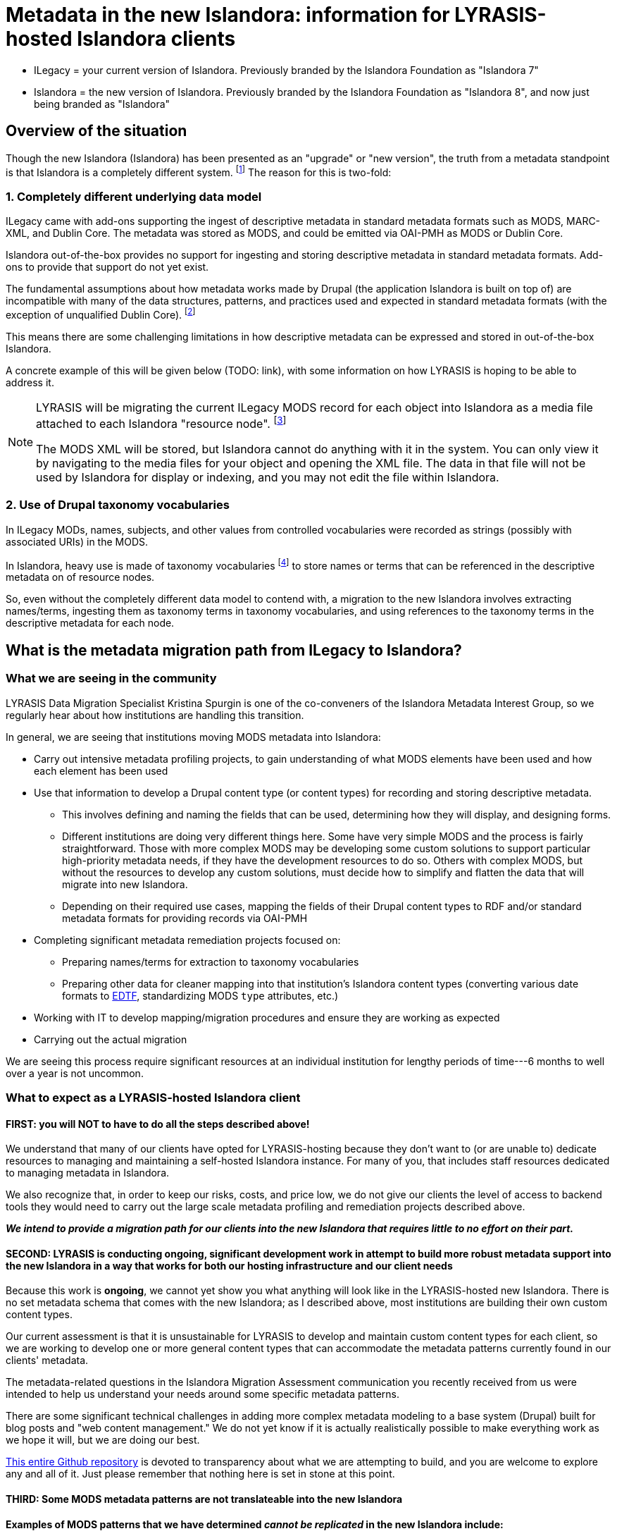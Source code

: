 :toc:
:toc-placement!:
:toclevels: 4

ifdef::env-github[]
:tip-caption: :bulb:
:note-caption: :information_source:
:important-caption: :heavy_exclamation_mark:
:caution-caption: :fire:
:warning-caption: :warning:
endif::[]

:imagesdir: https://raw.githubusercontent.com/lyrasis/islandora-metadata/main/images

= Metadata in the new Islandora: information for LYRASIS-hosted Islandora clients

[INFO]
====
* ILegacy = your current version of Islandora. Previously branded by the Islandora Foundation as "Islandora 7"
* Islandora = the new version of Islandora. Previously branded by the Islandora Foundation as "Islandora 8", and now just being branded as "Islandora" 
====
== Overview of the situation

Though the new Islandora (Islandora) has been presented as an "upgrade" or "new version", the truth from a metadata standpoint is that Islandora is a completely different system. footnote:[Migrating the actual digital objects from one version to the next has proven fairly straightforward, along the lines you might expect for an upgrade.] The reason for this is two-fold: 

=== 1. Completely different underlying data model
ILegacy came with add-ons supporting the ingest of descriptive metadata in standard metadata formats such as MODS, MARC-XML, and Dublin Core. The metadata was stored as MODS, and could be emitted via OAI-PMH as MODS or Dublin Core. 

Islandora out-of-the-box provides no support for ingesting and storing descriptive metadata in standard metadata formats. Add-ons to provide that support do not yet exist.

The fundamental assumptions about how metadata works made by Drupal (the application Islandora is built on top of) are incompatible with many of the data structures, patterns, and practices used and expected in standard metadata formats (with the exception of unqualified Dublin Core). footnote:[LYRASIS Data Migration Specialist Kristina Spurgin gave a presentation on the fundamental data model difference and its implications. The https://www.youtube.com/watch?v=9Oe0_noa-Go&t=4s[recorded presentation is on YouTube] and the slides are available https://docs.google.com/presentation/d/1VGBqBMDOlzVnNKLxO-n7WdeZpHPjY_LGrdwKTqeMt7Y/edit?usp=sharing[here] if you want more information on this.]

This means there are some challenging limitations in how descriptive metadata can be expressed and stored in out-of-the-box Islandora.

A concrete example of this will be given below (TODO: link), with some information on how LYRASIS is hoping to be able to address it.

[NOTE]
====
LYRASIS will be migrating the current ILegacy MODS record for each object into Islandora as a media file attached to each Islandora "resource node". footnote:[See https://islandora.github.io/documentation/user-documentation/objects_to_resource_nodes/["From Objects to Resource Nodes: Shifting Concepts from Islandora 7 to 8"] in the Islandora documentation]

The MODS XML will be stored, but Islandora cannot do anything with it in the system. You can only view it by navigating to the media files for your object and opening the XML file. The data in that file will not be used by Islandora for display or indexing, and you may not edit the file within Islandora.
====

=== 2. Use of Drupal taxonomy vocabularies

In ILegacy MODs, names, subjects, and other values from controlled vocabularies were recorded as strings (possibly with associated URIs) in the MODS.

In Islandora, heavy use is made of taxonomy vocabularies footnote:["Taxonomy vocabulary" is _sort of_ the Drupal version of a simple controlled vocabulary, but it certainly does not offer all the affordances associated with real authority control as metadata folks understand it. For more details, see https://docs.google.com/presentation/d/1LfpU6H4qxXtnYQPFntwMNtsgtU30yzp2MxwKKAllUOc/edit?usp=sharing[this presentation].] to store names or terms that can be referenced in the descriptive metadata on of resource nodes. 

So, even without the completely different data model to contend with, a migration to the new Islandora involves extracting names/terms, ingesting them as taxonomy terms in taxonomy vocabularies, and using references to the taxonomy terms in the descriptive metadata for each node.

== What is the metadata migration path from ILegacy to Islandora?

=== What we are seeing in the community

LYRASIS Data Migration Specialist Kristina Spurgin is one of the co-conveners of the Islandora Metadata Interest Group, so we regularly hear about how institutions are handling this transition.

In general, we are seeing that institutions moving MODS metadata into Islandora:

* Carry out intensive metadata profiling projects, to gain understanding of what MODS elements have been used and how each element has been used
* Use that information to develop a Drupal content type (or content types) for recording and storing descriptive metadata.
** This involves defining and naming the fields that can be used, determining how they will display, and designing forms.
** Different institutions are doing very different things here. Some have very simple MODS and the process is fairly straightforward. Those with more complex MODS may be developing some custom solutions to support particular high-priority metadata needs, if they have the development resources to do so. Others with complex MODS, but without the resources to develop any custom solutions, must decide how to simplify and flatten the data that will migrate into new Islandora.
** Depending on their required use cases, mapping the fields of their Drupal content types to RDF and/or standard metadata formats for providing records via OAI-PMH
* Completing significant metadata remediation projects focused on:
** Preparing names/terms for extraction to taxonomy vocabularies
** Preparing other data for cleaner mapping into that institution's Islandora content types (converting various date formats to https://www.loc.gov/standards/datetime/[EDTF], standardizing MODS `type` attributes, etc.)
* Working with IT to develop mapping/migration procedures and ensure they are working as expected
* Carrying out the actual migration

We are seeing this process require significant resources at an individual institution for lengthy periods of time---6 months to well over a year is not uncommon. 

=== What to expect as a LYRASIS-hosted Islandora client

==== FIRST: you will NOT to have to do all the steps described above!

We understand that many of our clients have opted for LYRASIS-hosting because they don't want to (or are unable to) dedicate resources to managing and maintaining a self-hosted Islandora instance. For many of you, that includes staff resources dedicated to managing metadata in Islandora.

We also recognize that, in order to keep our risks, costs, and price low, we do not give our clients the level of access to backend tools they would need to carry out the large scale metadata profiling and remediation projects described above.

__**We intend to provide a migration path for our clients into the new Islandora that requires little to no effort on their part.**__

==== SECOND: LYRASIS is conducting ongoing, significant development work in attempt to build more robust metadata support into the new Islandora in a way that works for both our hosting infrastructure and our client needs

Because this work is **ongoing**, we cannot yet show you what anything will look like in the LYRASIS-hosted new Islandora. There is no set metadata schema that comes with the new Islandora; as I described above, most institutions are building their own custom content types.

Our current assessment is that it is unsustainable for LYRASIS to develop and maintain custom content types for each client, so we are working to develop one or more general content types that can accommodate the metadata patterns currently found in our clients' metadata.

The metadata-related questions in the Islandora Migration Assessment communication you recently received from us were intended to help us understand your needs around some specific metadata patterns.

There are some significant technical challenges in adding more complex metadata modeling to a base system (Drupal) built for blog posts and "web content management." We do not yet know if it is actually realistically possible to make everything work as we hope it will, but we are doing our best.

https://github.com/lyrasis/islandora-metadata[This entire Github repository] is devoted to transparency about what we are attempting to build, and you are welcome to explore any and all of it. Just please remember that nothing here is set in stone at this point. 

==== THIRD: Some MODS metadata patterns are not translateable into the new Islandora

**Examples of MODS patterns that we have determined __cannot be replicated__ in the new Islandora include:**

* the `script` and `lang` attributes associated with individual field values, and `altRepGroup` linkages. See https://github.com/lyrasis/islandora-metadata/blob/main/mods_migration/altRepGroup_script_lang.adoc[this writeup] for more details.
* structured `relatedItem` descriptions that can recursively contain other `relatedItem` descriptions. In MODS it is possible to reflect entire object hierarchies with detailed descriptions of each level, by nesting `relatedItem` elements in the XML. The Drupal field-based data model of the new Islandora does not support this type of nested relationship of undetermined depth.


**A simple example of two MODS patterns that are not supported in new Islandora out of the box, for which we are attempting to add support:**

[source,xml]
----
<titleInfo>
  <title>City News</title>
<titleInfo>
<titleInfo type="alternative" displayLabel="On weekends, title is printed on issues as">
  <title>City Express News</title>
<titleInfo>
<identifier type="wikidata-item">1234567</identifier>
----

Using out-of-the-box functionality, you can record this data as:

image::oob_title_and_identifier.png[]

The simple field types available by default in Drupal give us no way to express:

* "On weekends, title is printed on issues as: " without recording it as an actual part of our title (which it really isn't)
* That an identifier value is of a particular identifer type. footnote:[We can define a new, separate field for each possible identifier type, note type, etc., but this becomes unwieldy to maintain in content types, forms, indexing rules, data serializations, and so on.]

The development work we are doing footnote:[These screenshots are of rough initial results] is focused on building new Drupal field types that will allow us to enter data like:

image::fieldtype_proofconcept_maintitle.png[]

image::fieldtype_proofconcept_alttitle.png[]

image::fieldtype_proofconcept_identifier.png[]

With a resulting display like:

image::fieldtype_proofconcept_display.png[]

Supporting more complex field types in data entry forms and item display is fairly straightforward, however, ensuring that data in these field types behaves as expected in the rest of the system is proving very challenging:

* indexing
* batch import/export support
* RDF mapping
* mapping to records for OAI-PMH

**Depending on the patterns used in your MODS and the metadata support that is technically feasible to implement, some granularity and detail from MODS may be lost in the migration process.**

==== FOUTH: Some MODS metadata will need to be modified for migration into the new Islandora

A known example of this is date metadata. MODS allowed you to 




